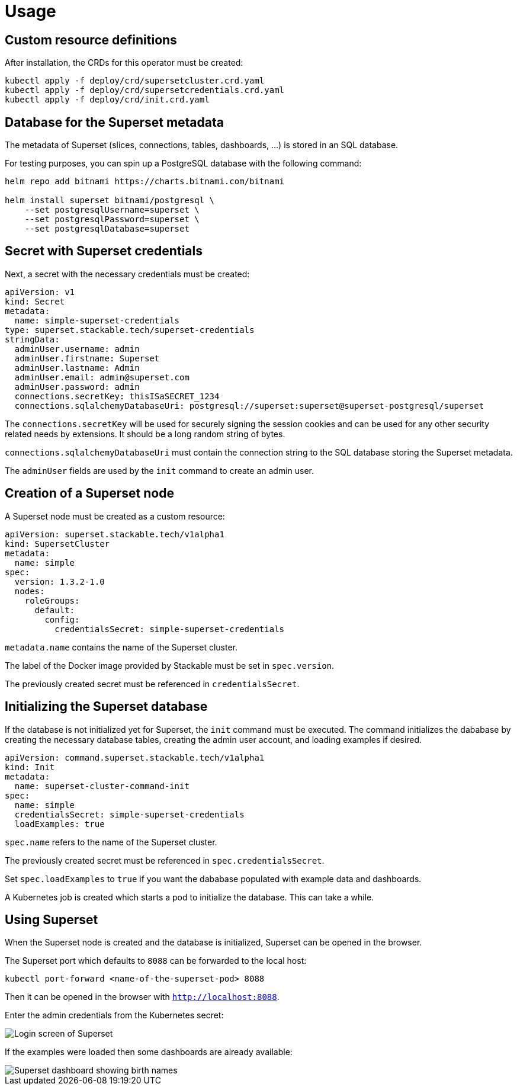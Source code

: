 = Usage

== Custom resource definitions

After installation, the CRDs for this operator must be created:

[source,bash]
----
kubectl apply -f deploy/crd/supersetcluster.crd.yaml
kubectl apply -f deploy/crd/supersetcredentials.crd.yaml
kubectl apply -f deploy/crd/init.crd.yaml
----

== Database for the Superset metadata

The metadata of Superset (slices, connections, tables, dashboards, ...) is stored in an SQL
database.

For testing purposes, you can spin up a PostgreSQL database with the following command:

[source,bash]
----
helm repo add bitnami https://charts.bitnami.com/bitnami

helm install superset bitnami/postgresql \
    --set postgresqlUsername=superset \
    --set postgresqlPassword=superset \
    --set postgresqlDatabase=superset
----

== Secret with Superset credentials

Next, a secret with the necessary credentials must be created:

[source,yaml]
----
apiVersion: v1
kind: Secret
metadata:
  name: simple-superset-credentials
type: superset.stackable.tech/superset-credentials
stringData:
  adminUser.username: admin
  adminUser.firstname: Superset
  adminUser.lastname: Admin
  adminUser.email: admin@superset.com
  adminUser.password: admin
  connections.secretKey: thisISaSECRET_1234
  connections.sqlalchemyDatabaseUri: postgresql://superset:superset@superset-postgresql/superset
----

The `connections.secretKey` will be used for securely signing the session cookies and can be used
for any other security related needs by extensions. It should be a long random string of bytes.

`connections.sqlalchemyDatabaseUri` must contain the connection string to the SQL database storing
the Superset metadata.

The `adminUser` fields are used by the `init` command to create an admin user.

== Creation of a Superset node

A Superset node must be created as a custom resource:

[source,yaml]
----
apiVersion: superset.stackable.tech/v1alpha1
kind: SupersetCluster
metadata:
  name: simple
spec:
  version: 1.3.2-1.0
  nodes:
    roleGroups:
      default:
        config:
          credentialsSecret: simple-superset-credentials
----

`metadata.name` contains the name of the Superset cluster.

The label of the Docker image provided by Stackable must be set in `spec.version`.

The previously created secret must be referenced in `credentialsSecret`.

== Initializing the Superset database

If the database is not initialized yet for Superset, the `init` command must be executed. The
command initializes the dababase by creating the necessary database tables, creating the admin user
account, and loading examples if desired.

[source,yaml]
----
apiVersion: command.superset.stackable.tech/v1alpha1
kind: Init
metadata:
  name: superset-cluster-command-init
spec:
  name: simple
  credentialsSecret: simple-superset-credentials
  loadExamples: true
----

`spec.name` refers to the name of the Superset cluster.

The previously created secret must be referenced in `spec.credentialsSecret`.

Set `spec.loadExamples` to `true` if you want the dababase populated with example data and
dashboards.

A Kubernetes job is created which starts a pod to initialize the database. This can take a while.

== Using Superset

When the Superset node is created and the database is initialized, Superset can be opened in the
browser.

The Superset port which defaults to `8088` can be forwarded to the local host:

[source,bash]
----
kubectl port-forward <name-of-the-superset-pod> 8088
----

Then it can be opened in the browser with `http://localhost:8088`.

Enter the admin credentials from the Kubernetes secret:

image::superset-login.png[Login screen of Superset]

If the examples were loaded then some dashboards are already available:

image::superset-dashboard.png[Superset dashboard showing birth names]

